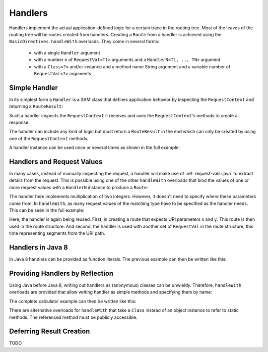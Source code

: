 .. _handlers-java:

Handlers
========

Handlers implement the actual application-defined logic for a certain trace in the routing tree. Most of the leaves of
the routing tree will be routes created from handlers. Creating a ``Route`` from a handler is achieved using the
``BasicDirectives.handleWith`` overloads. They come in several forms:

 * with a single ``Handler`` argument
 * with a number ``n`` of ``RequestVal<T1>`` arguments and a ``HandlerN<T1, .., TN>`` argument
 * with a ``Class<?>`` and/or instance and a method name String argument and a variable number of ``RequestVal<?>``
   arguments

Simple Handler
--------------

In its simplest form a ``Handler`` is a SAM class that defines application behavior
by inspecting the ``RequestContext`` and returning a ``RouteResult``:

.. includecode:: /../../akka-http/src/main/scala/akka/http/javadsl/server/Handler.scala
   :include: handler

Such a handler inspects the ``RequestContext`` it receives and uses the ``RequestContext``'s methods to
create a response:

.. includecode:: ../../code/docs/http/javadsl/HandlerExampleSpec.java
  :include: simple-handler

The handler can include any kind of logic but must return a ``RouteResult`` in the end which can only
be created by using one of the ``RequestContext`` methods.

A handler instance can be used once or several times as shown in the full example:

.. includecode:: ../../code/docs/http/javadsl/HandlerExampleSpec.java
  :include: simple-handler-example-full

Handlers and Request Values
---------------------------

In many cases, instead of manually inspecting the request, a handler will make use of :ref:`request-vals-java`
to extract details from the request. This is possible using one of the other ``handleWith`` overloads that bind
the values of one or more request values with a ``HandlerN`` instance to produce a ``Route``:

.. includecode:: ../../code/docs/http/javadsl/HandlerExampleSpec.java
  :include: handler2

The handler here implements multiplication of two integers. However, it doesn't need to specify where these
parameters come from. In ``handleWith``, as many request values of the matching type have to be specified as the
handler needs. This can be seen in the full example:

.. includecode:: ../../code/docs/http/javadsl/HandlerExampleSpec.java
  :include: handler2-example-full

Here, the handler is again being reused. First, in creating a route that expects URI parameters ``x`` and ``y``. This
route is then used in the route structure. And second, the handler is used with another set of ``RequestVal`` in the
route structure, this time representing segments from the URI path.

Handlers in Java 8
------------------

In Java 8 handlers can be provided as function literals. The previous example can then be written like this:

.. includecode:: /../../akka-http-tests-java8/src/test/java/docs/http/javadsl/server/HandlerExampleSpec.java
   :include: handler2-example-full


Providing Handlers by Reflection
--------------------------------

Using Java before Java 8, writing out handlers as (anonymous) classes can be unwieldy. Therefore, ``handleWith``
overloads are provided that allow writing handler as simple methods and specifying them by name:

.. includecode:: ../../code/docs/http/javadsl/HandlerExampleSpec.java
  :include: reflective

The complete calculator example can then be written like this:

.. includecode:: ../../code/docs/http/javadsl/HandlerExampleSpec.java
  :include: reflective-example-full

There are alternative overloads for ``handleWith`` that take a ``Class`` instead of an object instance to refer to
static methods. The referenced method must be publicly accessible.

Deferring Result Creation
-------------------------

TODO